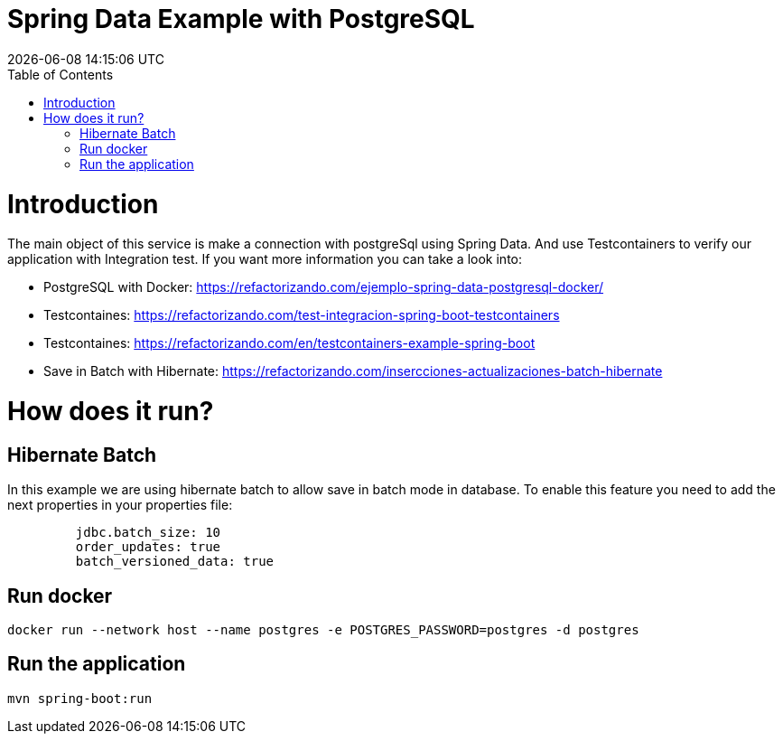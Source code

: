 = Spring Data Example with PostgreSQL =
{localdatetime}
:toc:
:doctype: book
:docinfo:

= Introduction =

The main object of this service is make a connection with postgreSql using Spring Data.
And use Testcontainers to verify our application with Integration test.
If you want more information you can take a look into:

* PostgreSQL with Docker: https://refactorizando.com/ejemplo-spring-data-postgresql-docker/
* Testcontaines: https://refactorizando.com/test-integracion-spring-boot-testcontainers
* Testcontaines: https://refactorizando.com/en/testcontainers-example-spring-boot
* Save in Batch with Hibernate: https://refactorizando.com/insercciones-actualizaciones-batch-hibernate

= How does it run? =

== Hibernate Batch

In this example we are using hibernate batch to allow save in batch mode in database. To enable this
feature you need to add the next properties in your properties file:

```
         jdbc.batch_size: 10
         order_updates: true
         batch_versioned_data: true
```

== Run docker

```
docker run --network host --name postgres -e POSTGRES_PASSWORD=postgres -d postgres

```

== Run the application

```
mvn spring-boot:run

```

